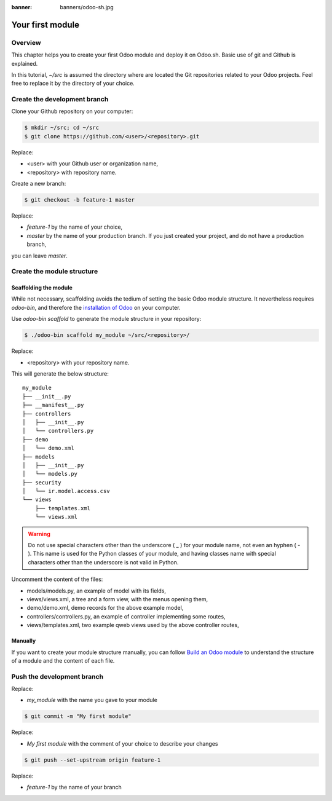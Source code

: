 :banner: banners/odoo-sh.jpg

==================================
Your first module
==================================

Overview
========

This chapter helps you to create your first Odoo module and deploy it on Odoo.sh.
Basic use of git and Github is explained.

In this tutorial, *~/src* is assumed the directory where are located the Git repositories related to your Odoo projects.
Feel free to replace it by the directory of your choice.

Create the development branch
=============================

Clone your Github repository on your computer:

.. code-block:: bash

  $ mkdir ~/src; cd ~/src
  $ git clone https://github.com/<user>/<repository>.git

Replace:

* <user> with your Github user or organization name,
* <repository> with repository name.

Create a new branch:

.. code-block:: bash

  $ git checkout -b feature-1 master

Replace:

* *feature-1* by the name of your choice,
* *master* by the name of your production branch. If you just created your project, and do not have a production branch,
you can leave *master*.


Create the module structure
===========================

Scaffolding the module
----------------------

While not necessary, scaffolding avoids the tedium of setting the basic Odoo module structure.
It nevertheless requires *odoo-bin*, and therefore the
`installation of Odoo <https://www.odoo.com/documentation/11.0/setup/install.html#source-install>`_ on your computer.

Use *odoo-bin scaffold* to generate the module structure in your repository:

.. code-block:: bash

  $ ./odoo-bin scaffold my_module ~/src/<repository>/

Replace:

* <repository> with your repository name.

This will generate the below structure:

::

  my_module
  ├── __init__.py
  ├── __manifest__.py
  ├── controllers
  │   ├── __init__.py
  │   └── controllers.py
  ├── demo
  │   └── demo.xml
  ├── models
  │   ├── __init__.py
  │   └── models.py
  ├── security
  │   └── ir.model.access.csv
  └── views
      ├── templates.xml
      └── views.xml

.. Warning::

  Do not use special characters other than the underscore ( _ ) for your module name, not even an hyphen ( - ).
  This name is used for the Python classes of your module,
  and having classes name with special characters other than the underscore is not valid in Python.

Uncomment the content of the files:

* models/models.py,
  an example of model with its fields,
* views/views.xml,
  a tree and a form view, with the menus opening them,
* demo/demo.xml,
  demo records for the above example model,
* controllers/controllers.py,
  an example of controller implementing some routes,
* views/templates.xml,
  two example qweb views used by the above controller routes,

Manually
--------

If you want to create your module structure manually,
you can follow `Build an Odoo module <https://www.odoo.com/documentation/11.0/howtos/backend.html>`_ to understand
the structure of a module and the content of each file.

Push the development branch
===========================

.. code-block:: bash
  $ git add my_module

Replace:

* *my_module* with the name you gave to your module

.. code-block:: bash

  $ git commit -m "My first module"

Replace:

* *My first module* with the comment of your choice to describe your changes

.. code-block:: bash

  $ git push --set-upstream origin feature-1

Replace:

* *feature-1* by the name of your branch
